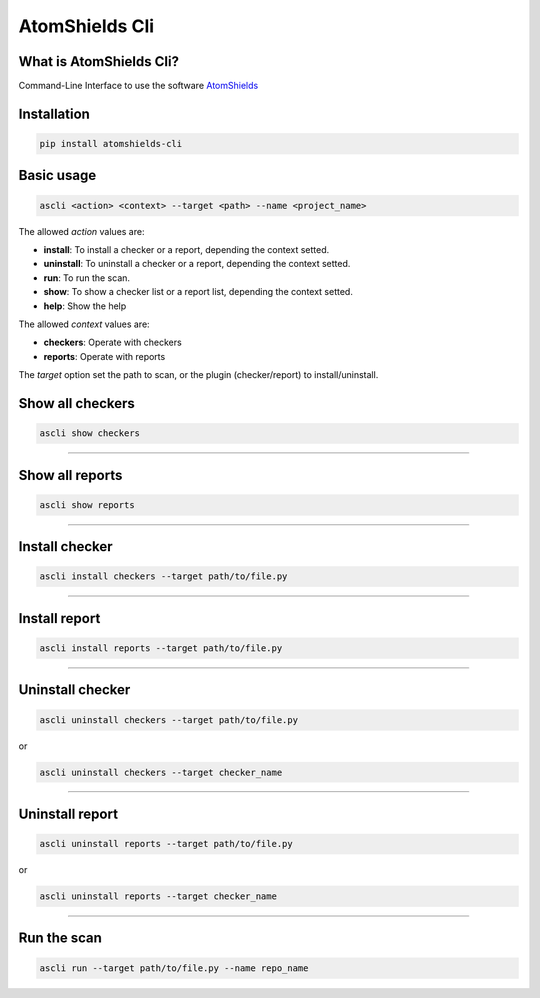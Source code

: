 
AtomShields Cli
===============

What is AtomShields Cli?
------------------------

Command-Line Interface to use the software `AtomShields <https://github.com/ElevenPaths/AtomShields>`_

.. raw:: html

  <a href="https://asciinema.org/a/l87EfxU2e3eNpwQ9F8Sbhpk3q?autoplay=1" target="_blank"><img src="https://asciinema.org/a/l87EfxU2e3eNpwQ9F8Sbhpk3q.png" width="835"/></a>


Installation
------------

.. code-block:: shell

  pip install atomshields-cli


Basic usage
-----------

.. code-block:: shell

  ascli <action> <context> --target <path> --name <project_name>

The allowed *action* values are:

- **install**: To install a checker or a report, depending the context setted.
- **uninstall**: To uninstall a checker or a report, depending the context setted.
- **run**: To run the scan.
- **show**: To show a checker list or a report list, depending the context setted.
- **help**: Show the help

The allowed *context* values are:

- **checkers**: Operate with checkers
- **reports**: Operate with reports

The *target* option set the path to scan, or the plugin (checker/report) to install/uninstall.


Show all checkers
-----------------

.. code-block:: shell

  ascli show checkers

------------------------------------------------------------------------------------------

Show all reports
----------------

.. code-block:: shell

  ascli show reports

------------------------------------------------------------------------------------------


Install checker
---------------

.. code-block:: shell

  ascli install checkers --target path/to/file.py

------------------------------------------------------------------------------------------

Install report
--------------

.. code-block:: shell

  ascli install reports --target path/to/file.py

------------------------------------------------------------------------------------------

Uninstall checker
-----------------

.. code-block:: shell

  ascli uninstall checkers --target path/to/file.py

or

.. code-block:: shell

  ascli uninstall checkers --target checker_name

------------------------------------------------------------------------------------------

Uninstall report
----------------

.. code-block:: shell

  ascli uninstall reports --target path/to/file.py

or

.. code-block:: shell

  ascli uninstall reports --target checker_name

------------------------------------------------------------------------------------------

Run the scan
------------

.. code-block:: shell

  ascli run --target path/to/file.py --name repo_name

